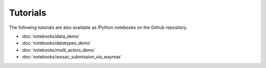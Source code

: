 .. _getting-started :

Tutorials
=========

The following tutorials are also available as IPython notebooks on the Github repository.

- :doc:`notebooks/data_demo`
- :doc:`notebooks/datatypes_demo`
- :doc:`notebooks/multi_actors_demo`
- :doc:`notebooks/wosac_submission_via_waymax`